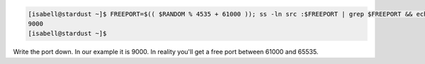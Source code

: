 .. code-block:: none

 [isabell@stardust ~]$ FREEPORT=$(( $RANDOM % 4535 + 61000 )); ss -ln src :$FREEPORT | grep $FREEPORT && echo "try again" || echo $FREEPORT
 9000
 [isabell@stardust ~]$

Write the port down. In our example it is 9000. In reality you'll get a free port between 61000 and 65535.
